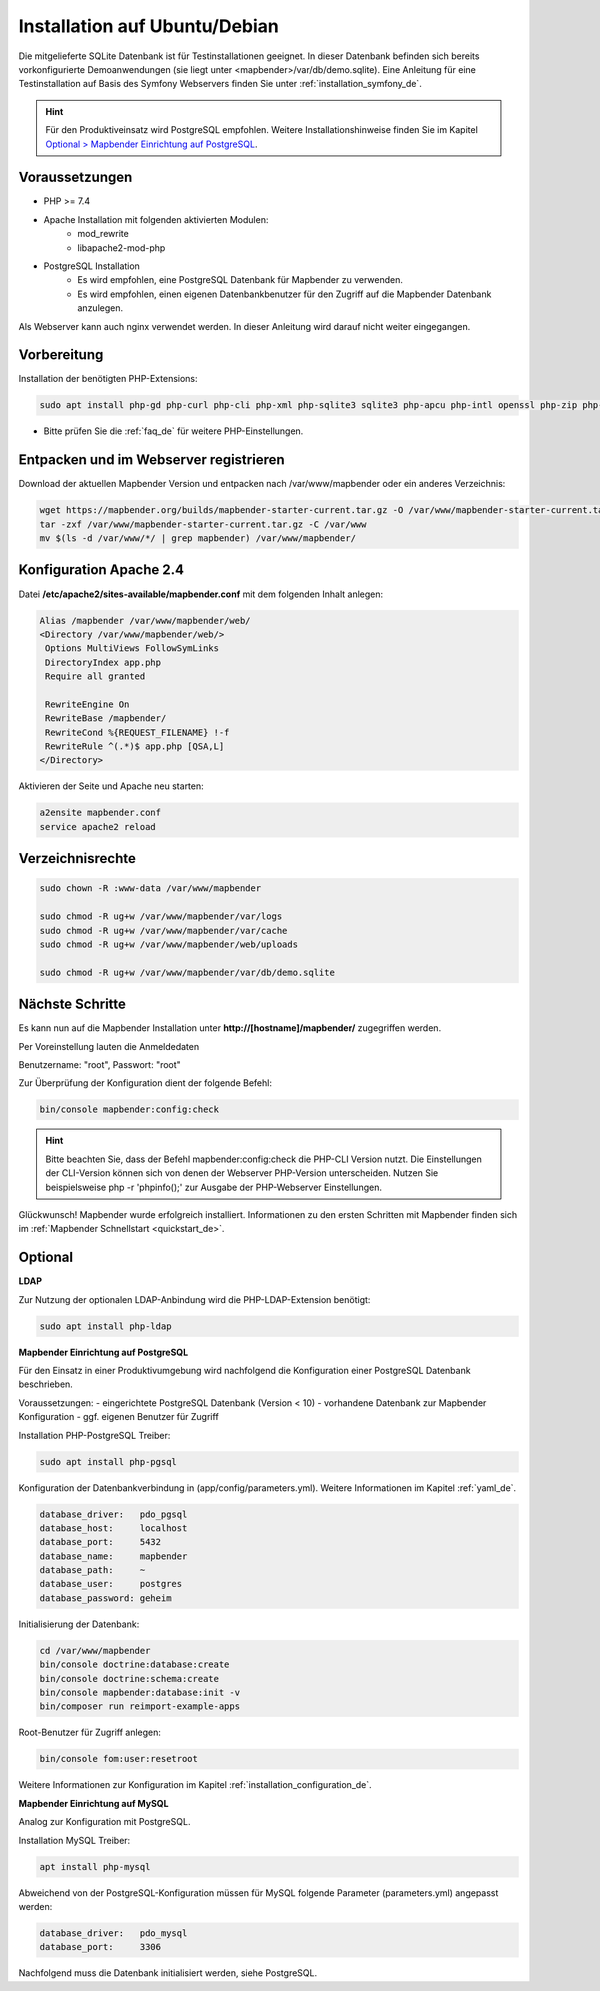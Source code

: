 .. _installation_ubuntu_de:

Installation auf Ubuntu/Debian
##############################

Die mitgelieferte SQLite Datenbank ist für Testinstallationen geeignet. In dieser Datenbank befinden sich bereits vorkonfigurierte Demoanwendungen (sie liegt unter <mapbender>/var/db/demo.sqlite).
Eine Anleitung für eine Testinstallation auf Basis des Symfony Webservers finden Sie unter :ref:`installation_symfony_de`.

.. hint:: Für den Produktiveinsatz wird PostgreSQL empfohlen. Weitere Installationshinweise finden Sie im Kapitel `Optional > Mapbender Einrichtung auf PostgreSQL <#optional>`_.


Voraussetzungen
---------------

* PHP >= 7.4
* Apache Installation mit folgenden aktivierten Modulen:
    * mod_rewrite
    * libapache2-mod-php
* PostgreSQL Installation
    * Es wird empfohlen, eine PostgreSQL Datenbank für Mapbender zu verwenden.
    * Es wird empfohlen, einen eigenen Datenbankbenutzer für den Zugriff auf die Mapbender Datenbank anzulegen.

Als Webserver kann auch nginx verwendet werden. In dieser Anleitung wird darauf nicht weiter eingegangen.


Vorbereitung
------------

Installation der benötigten PHP-Extensions:

.. code-block:: bash

    sudo apt install php-gd php-curl php-cli php-xml php-sqlite3 sqlite3 php-apcu php-intl openssl php-zip php-mbstring php-bz2

* Bitte prüfen Sie die :ref:`faq_de` für weitere PHP-Einstellungen. 


Entpacken und im Webserver registrieren
---------------------------------------

Download der aktuellen Mapbender Version und entpacken nach /var/www/mapbender oder ein anderes Verzeichnis:

.. code-block:: bash

    wget https://mapbender.org/builds/mapbender-starter-current.tar.gz -O /var/www/mapbender-starter-current.tar.gz
    tar -zxf /var/www/mapbender-starter-current.tar.gz -C /var/www
    mv $(ls -d /var/www/*/ | grep mapbender) /var/www/mapbender/


Konfiguration Apache 2.4
------------------------

Datei **/etc/apache2/sites-available/mapbender.conf** mit dem folgenden Inhalt anlegen:

.. code-block:: apache

 Alias /mapbender /var/www/mapbender/web/
 <Directory /var/www/mapbender/web/>
  Options MultiViews FollowSymLinks
  DirectoryIndex app.php
  Require all granted

  RewriteEngine On
  RewriteBase /mapbender/
  RewriteCond %{REQUEST_FILENAME} !-f
  RewriteRule ^(.*)$ app.php [QSA,L]
 </Directory>

Aktivieren der Seite und Apache neu starten:

.. code-block:: bash

 a2ensite mapbender.conf
 service apache2 reload


Verzeichnisrechte
-----------------

.. code-block:: bash

 sudo chown -R :www-data /var/www/mapbender

 sudo chmod -R ug+w /var/www/mapbender/var/logs
 sudo chmod -R ug+w /var/www/mapbender/var/cache
 sudo chmod -R ug+w /var/www/mapbender/web/uploads

 sudo chmod -R ug+w /var/www/mapbender/var/db/demo.sqlite


Nächste Schritte
----------------

Es kann nun auf die Mapbender Installation unter **http://[hostname]/mapbender/** zugegriffen werden.

Per Voreinstellung lauten die Anmeldedaten

Benutzername: "root", Passwort: "root"


Zur Überprüfung der Konfiguration dient der folgende Befehl:

.. code-block:: yaml

	bin/console mapbender:config:check

.. hint:: Bitte beachten Sie, dass der Befehl mapbender:config:check die PHP-CLI Version nutzt. Die Einstellungen der CLI-Version können sich von denen der Webserver PHP-Version unterscheiden. Nutzen Sie beispielsweise php -r 'phpinfo();' zur Ausgabe der PHP-Webserver Einstellungen.

Glückwunsch! Mapbender wurde erfolgreich installiert.
Informationen zu den ersten Schritten mit Mapbender finden sich im :ref:`Mapbender Schnellstart <quickstart_de>`.


Optional
--------

**LDAP**

Zur Nutzung der optionalen LDAP-Anbindung wird die PHP-LDAP-Extension benötigt:

.. code-block:: bash

   sudo apt install php-ldap


**Mapbender Einrichtung auf PostgreSQL**

Für den Einsatz in einer Produktivumgebung wird nachfolgend die Konfiguration einer PostgreSQL Datenbank beschrieben.

Voraussetzungen:
- eingerichtete PostgreSQL Datenbank (Version < 10)
- vorhandene Datenbank zur Mapbender Konfiguration
- ggf. eigenen Benutzer für Zugriff

Installation PHP-PostgreSQL Treiber:

.. code-block:: bash

   sudo apt install php-pgsql


Konfiguration der Datenbankverbindung in (app/config/parameters.yml).
Weitere Informationen im Kapitel :ref:`yaml_de`.

.. code-block:: yaml

    database_driver:   pdo_pgsql
    database_host:     localhost
    database_port:     5432
    database_name:     mapbender
    database_path:     ~
    database_user:     postgres
    database_password: geheim

Initialisierung der Datenbank:

.. code-block:: bash

    cd /var/www/mapbender
    bin/console doctrine:database:create
    bin/console doctrine:schema:create
    bin/console mapbender:database:init -v
    bin/composer run reimport-example-apps

Root-Benutzer für Zugriff anlegen:

.. code-block:: bash

   bin/console fom:user:resetroot

Weitere Informationen zur Konfiguration im Kapitel :ref:`installation_configuration_de`.


**Mapbender Einrichtung auf MySQL**

Analog zur Konfiguration mit PostgreSQL.

Installation MySQL Treiber:

.. code-block:: bash

   apt install php-mysql


Abweichend von der PostgreSQL-Konfiguration müssen für MySQL folgende Parameter (parameters.yml) angepasst werden:

.. code-block:: yaml

                    database_driver:   pdo_mysql
                    database_port:     3306

Nachfolgend muss die Datenbank initialisiert werden, siehe PostgreSQL.
